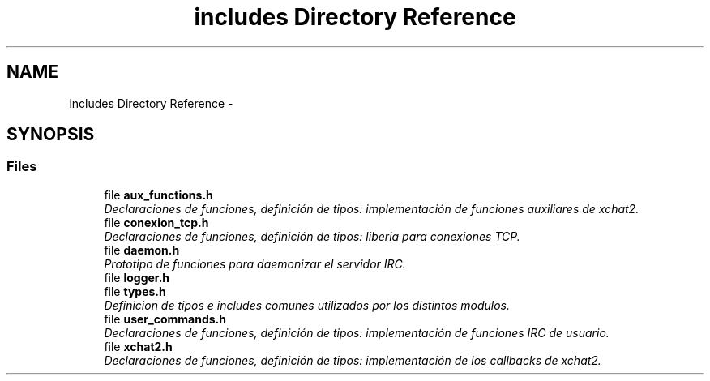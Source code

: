 .TH "includes Directory Reference" 3 "Mon May 8 2017" "Doxygen" \" -*- nroff -*-
.ad l
.nh
.SH NAME
includes Directory Reference \- 
.SH SYNOPSIS
.br
.PP
.SS "Files"

.in +1c
.ti -1c
.RI "file \fBaux_functions\&.h\fP"
.br
.RI "\fIDeclaraciones de funciones, definición de tipos: implementación de funciones auxiliares de xchat2\&. \fP"
.ti -1c
.RI "file \fBconexion_tcp\&.h\fP"
.br
.RI "\fIDeclaraciones de funciones, definición de tipos: liberia para conexiones TCP\&. \fP"
.ti -1c
.RI "file \fBdaemon\&.h\fP"
.br
.RI "\fIPrototipo de funciones para daemonizar el servidor IRC\&. \fP"
.ti -1c
.RI "file \fBlogger\&.h\fP"
.br
.ti -1c
.RI "file \fBtypes\&.h\fP"
.br
.RI "\fIDefinicion de tipos e includes comunes utilizados por los distintos modulos\&. \fP"
.ti -1c
.RI "file \fBuser_commands\&.h\fP"
.br
.RI "\fIDeclaraciones de funciones, definición de tipos: implementación de funciones IRC de usuario\&. \fP"
.ti -1c
.RI "file \fBxchat2\&.h\fP"
.br
.RI "\fIDeclaraciones de funciones, definición de tipos: implementación de los callbacks de xchat2\&. \fP"
.in -1c
